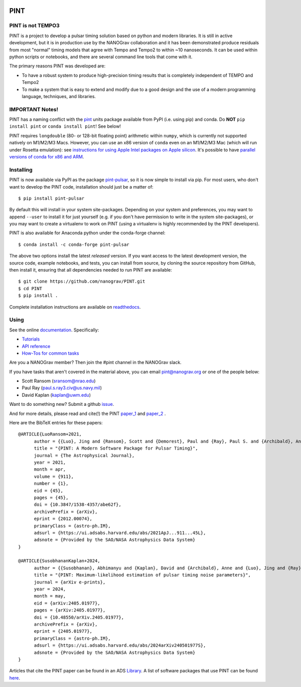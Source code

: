 .. image:: https://github.com/nanograv/PINT/blob/master/docs/logo/PINT_LOGO_128trans.png
   :alt: PINT Logo
   :align: right

PINT
====

.. image:: https://github.com/nanograv/pint/workflows/CI%20Tests/badge.svg
   :target: https://github.com/nanograv/pint/actions
   :alt: Actions Status

.. image:: https://codecov.io/gh/nanograv/PINT/branch/master/graph/badge.svg?token=xIOFqcKKrP
   :target: https://codecov.io/gh/nanograv/PINT
   :alt: Coverage
   
.. image:: https://readthedocs.org/projects/nanograv-pint/badge/?version=latest
   :target: https://nanograv-pint.readthedocs.io/en/latest/?badge=latest
   :alt: Documentation Status

.. image:: https://img.shields.io/badge/arXiv-2012.00074-red
   :target: https://arxiv.org/abs/2012.00074
   :alt: PINT Paper on arXiv

.. image:: https://img.shields.io/badge/ascl-1902.007-blue.svg?colorB=262255
   :target: https://www.ascl.net/1902.007
   :alt: PINT on ASCL

.. image:: https://img.shields.io/pypi/l/pint-pulsar
    :target: https://github.com/nanograv/PINT/blob/master/LICENSE.md
    :alt: License:BSD

.. image:: https://img.shields.io/badge/code_of_conduct-Contributor_Covenant-blue.svg
    :target: https://github.com/nanograv/PINT/blob/master/CODE_OF_CONDUCT.md
    :alt: Code of Conduct

PINT is not TEMPO3
------------------

PINT is a project to develop a pulsar timing solution based on
python and modern libraries. It is still in active development,
but it is in production use by the NANOGrav collaboration and
it has been demonstrated produce residuals from most "normal"
timing models that agree with Tempo and Tempo2 to within ~10
nanoseconds. It can be used within python scripts or notebooks,
and there are several command line tools that come with it.

The primary reasons PINT was developed are:

* To have a robust system to produce high-precision timing results that is
  completely independent of TEMPO and Tempo2

* To make a system that is easy to extend and modify due to a good design
  and the use of a modern programming language, techniques, and libraries.

IMPORTANT Notes!
----------------

PINT has a naming conflict with the `pint <https://pypi.org/project/Pint/>`_ units package available from PyPI (i.e. using pip) and conda.  
Do **NOT** ``pip install pint`` or ``conda install pint``!  See below!

PINT requires ``longdouble`` (80- or 128-bit floating point) arithmetic within ``numpy``, which is currently not supported natively on M1/M2/M3 Macs. 
However, you can use an x86 version of ``conda`` even on an M1/M2/M3 Mac (which will run under Rosetta emulation): 
see `instructions for using Apple Intel packages on Apple 
silicon <https://conda-forge.org/docs/user/tipsandtricks.html#installing-apple-intel-packages-on-apple-silicon>`_. 
It's possible to have `parallel versions of conda for x86 and 
ARM <https://towardsdatascience.com/python-conda-environments-for-both-arm64-and-x86-64-on-m1-apple-silicon-147b943ffa55>`_.


Installing
----------

.. image:: https://anaconda.org/conda-forge/pint-pulsar/badges/version.svg
   :target: https://anaconda.org/conda-forge/pint-pulsar
   :alt: Conda Version

.. image:: https://img.shields.io/pypi/v/pint-pulsar.svg
   :target: https://pypi.python.org/pypi/pint-pulsar
   :alt: PyPI

.. image:: https://img.shields.io/pypi/pyversions/pint-pulsar.svg
   :target: https://pypi.python.org/pypi/pint-pulsar
   :alt: PyVersions

PINT is now available via PyPI as the package `pint-pulsar <https://pypi.org/project/pint-pulsar>`_, so it is now simple to install via pip.
For most users, who don't want to develop the PINT code, installation should just be a matter of::

   $ pip install pint-pulsar

By default this will install in your system site-packages.  Depending on your system and preferences, you may want to append ``--user`` 
to install it for just yourself (e.g. if you don't have permission to write in the system site-packages), or you may want to create a 
virtualenv to work on PINT (using a virtualenv is highly recommended by the PINT developers).

PINT is also available for Anaconda python under the conda-forge channel::

    $ conda install -c conda-forge pint-pulsar

The above two options install the latest *released* version. If you want access to the latest development version, 
the source code, example notebooks, and tests, you can install from source, by 
cloning the source repository from GitHub, then install
it, ensuring that all dependencies needed to run PINT are available::

    $ git clone https://github.com/nanograv/PINT.git
    $ cd PINT
    $ pip install .

Complete installation instructions are available on `readthedocs <https://nanograv-pint.readthedocs.io/en/latest/installation.html>`_.


Using
-----

See the online documentation_. Specifically:

* `Tutorials <https://nanograv-pint.readthedocs.io/en/latest/tutorials.html>`_
* `API reference <https://nanograv-pint.readthedocs.io/en/latest/reference.html>`_
* `How-Tos for common tasks <https://github.com/nanograv/PINT/wiki/How-To>`_

Are you a NANOGrav member?  Then join the #pint channel in the NANOGrav slack.
  
If you have tasks that aren't covered in the material above, you can
email pint@nanograv.org or one of the people below:

* Scott Ransom (sransom@nrao.edu)
* Paul Ray (paul.s.ray3.civ@us.navy.mil)
* David Kaplan (kaplan@uwm.edu)  

Want to do something new? Submit a github `issue <https://github.com/nanograv/PINT/issues>`_.
  
.. _documentation:   http://nanograv-pint.readthedocs.io/en/latest/

And for more details, please read and cite(!) the PINT paper_1_ and paper_2_ .

.. _paper_1:   https://ui.adsabs.harvard.edu/abs/2021ApJ...911...45L/abstract
.. _paper_2:   https://ui.adsabs.harvard.edu/abs/2024arXiv240501977S/abstract

Here are the BibTeX entries for these papers::

   @ARTICLE{LuoRansom+2021,
         author = {{Luo}, Jing and {Ransom}, Scott and {Demorest}, Paul and {Ray}, Paul S. and {Archibald}, Anne and {Kerr}, Matthew and {Jennings}, Ross J. and {Bachetti}, Matteo and {van Haasteren}, Rutger and {Champagne}, Chloe A. and {Colen}, Jonathan and {Phillips}, Camryn and {Zimmerman}, Josef and {Stovall}, Kevin and {Lam}, Michael T. and {Jenet}, Fredrick A.},
         title = "{PINT: A Modern Software Package for Pulsar Timing}",
         journal = {The Astrophysical Journal},
         year = 2021,
         month = apr,
         volume = {911},
         number = {1},
         eid = {45},
         pages = {45},
         doi = {10.3847/1538-4357/abe62f},
         archivePrefix = {arXiv},
         eprint = {2012.00074},
         primaryClass = {astro-ph.IM},
         adsurl = {https://ui.adsabs.harvard.edu/abs/2021ApJ...911...45L},
         adsnote = {Provided by the SAO/NASA Astrophysics Data System}
   }

   @ARTICLE{SusobhananKaplan+2024,
         author = {{Susobhanan}, Abhimanyu and {Kaplan}, David and {Archibald}, Anne and {Luo}, Jing and {Ray}, Paul and {Pennucci}, Timothy and {Ransom}, Scott and {Agazie}, Gabriella and {Fiore}, William and {Larsen}, Bjorn and {O'Neill}, Patrick and {van Haasteren}, Rutger and {Anumarlapudi}, Akash and {Bachetti}, Matteo and {Bhakta}, Deven and {Champagne}, Chloe and {Cromartie}, H. Thankful and {Demorest}, Paul and {Jennings}, Ross and {Kerr}, Matthew and {Levina}, Sasha and {McEwen}, Alexander and {Shapiro-Albert}, Brent and {Swiggum}, Joseph},
         title = "{PINT: Maximum-likelihood estimation of pulsar timing noise parameters}",
         journal = {arXiv e-prints},
         year = 2024,
         month = may,
         eid = {arXiv:2405.01977},
         pages = {arXiv:2405.01977},
         doi = {10.48550/arXiv.2405.01977},
         archivePrefix = {arXiv},
         eprint = {2405.01977},
         primaryClass = {astro-ph.IM},
         adsurl = {https://ui.adsabs.harvard.edu/abs/2024arXiv240501977S},
         adsnote = {Provided by the SAO/NASA Astrophysics Data System}
   }

Articles that cite the PINT paper can be found in an ADS `Library <https://ui.adsabs.harvard.edu/search/q=citations(bibcode%3A2021ApJ...911...45L)&sort=date%20desc%2C%20bibcode%20desc&p_=0>`_.
A list of software packages that use PINT can be found `here <https://nanograv-pint.readthedocs.io/en/latest/dependent-packages.html>`_.
